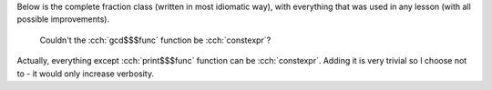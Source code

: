 .. title: fraction
.. slug: index
.. description: complete fraction class
.. author: Xeverous

Below is the complete fraction class (written in most idiomatic way), with everything that was used in any lesson (with all possible improvements).

.. TODO add all 4 roudning functions (round, ceil, floor, truncate)

.. cch::
    :code_path: fraction.cpp
    :color_path: fraction.color

..

    Couldn't the :cch:`gcd$$$func` function be :cch:`constexpr`?

Actually, everything except :cch:`print$$$func` function can be :cch:`constexpr`. Adding it is very trivial so I choose not to - it would only increase verbosity.
